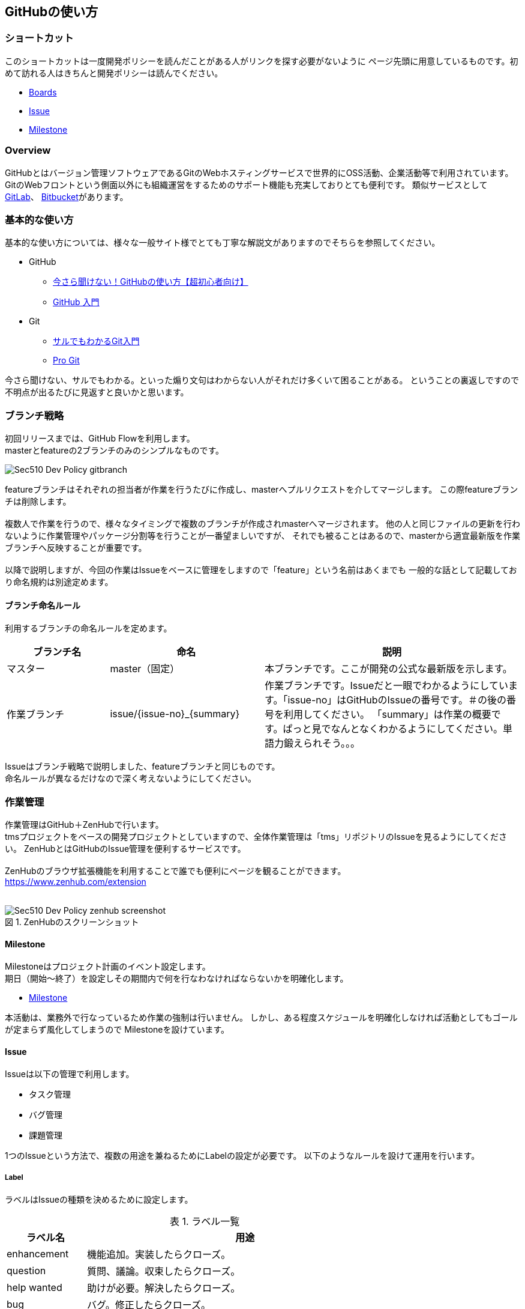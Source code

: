 == GitHubの使い方
:toc: left
:toclevel: 2
:toc-title: 目次
:figure-caption: 図
:table-caption: 表
:imagesdir: images
:homepage: https://traningmanagementsystem.github.io/devlog/

=== ショートカット
このショートカットは一度開発ポリシーを読んだことがある人がリンクを探す必要がないように
ページ先頭に用意しているものです。初めて訪れる人はきちんと開発ポリシーは読んでください。

* https://github.com/TraningManagementSystem/tms#boards[Boards]
* https://github.com/TraningManagementSystem/tms/issues[Issue]
* https://github.com/TraningManagementSystem/tms/milestones?direction=asc&sort=due_date&state=open[Milestone]

=== Overview
GitHubとはバージョン管理ソフトウェアであるGitのWebホスティングサービスで世界的にOSS活動、企業活動等で利用されています。
GitのWebフロントという側面以外にも組織運営をするためのサポート機能も充実しておりとても便利です。
類似サービスとして https://about.gitlab.com/[GitLab]、 https://bitbucket.org/product[Bitbucket]があります。


=== 基本的な使い方
基本的な使い方については、様々な一般サイト様でとても丁寧な解説文がありますのでそちらを参照してください。

* GitHub
** https://techacademy.jp/magazine/6235[今さら聞けない！GitHubの使い方【超初心者向け】]
** https://qiita.com/ay3/items/8d758ebde41d256a32dc[GitHub 入門]

* Git
** https://www.backlog.jp/git-guide/[サルでもわかるGit入門]
** https://progit-ja.github.io/[Pro Git]

今さら聞けない、サルでもわかる。といった煽り文句はわからない人がそれだけ多くいて困ることがある。
ということの裏返しですので不明点が出るたびに見返すと良いかと思います。

=== ブランチ戦略
初回リリースまでは、GitHub Flowを利用します。 +
masterとfeatureの2ブランチのみのシンプルなものです。

image::Sec510_Dev_Policy_gitbranch.png[]

featureブランチはそれぞれの担当者が作業を行うたびに作成し、masterへプルリクエストを介してマージします。
この際featureブランチは削除します。 +
 +
複数人で作業を行うので、様々なタイミングで複数のブランチが作成されmasterへマージされます。
他の人と同じファイルの更新を行わないように作業管理やパッケージ分割等を行うことが一番望ましいですが、
それでも被ることはあるので、masterから適宜最新版を作業ブランチへ反映することが重要です。 +
 +
以降で説明しますが、今回の作業はIssueをベースに管理をしますので「feature」という名前はあくまでも
一般的な話として記載しており命名規約は別途定めます。


==== ブランチ命名ルール
利用するブランチの命名ルールを定めます。

[options="header", cols="20,30,50"]
|===

|ブランチ名
|命名
|説明

|マスター
|master（固定）
|本ブランチです。ここが開発の公式な最新版を示します。

|作業ブランチ
|issue/{issue-no}_{summary}
|作業ブランチです。Issueだと一眼でわかるようにしています。「issue-no」はGitHubのIssueの番号です。＃の後の番号を利用してください。
「summary」は作業の概要です。ぱっと見でなんとなくわかるようにしてください。単語力鍛えられそう。。。

|===

Issueはブランチ戦略で説明しました、featureブランチと同じものです。 +
命名ルールが異なるだけなので深く考えないようにしてください。


=== 作業管理
作業管理はGitHub＋ZenHubで行います。 +
tmsプロジェクトをベースの開発プロジェクトとしていますので、全体作業管理は「tms」リポジトリのIssueを見るようにしてください。
ZenHubとはGitHubのIssue管理を便利するサービスです。 +
 +
ZenHubのブラウザ拡張機能を利用することで誰でも便利にページを観ることができます。 +
https://www.zenhub.com/extension +
 +

.ZenHubのスクリーンショット
image::Sec510_Dev_Policy_zenhub_screenshot.png[]


==== Milestone
Milestoneはプロジェクト計画のイベント設定します。 +
期日（開始〜終了）を設定しその期間内で何を行なわなければならないかを明確化します。 +

* https://github.com/TraningManagementSystem/tms/milestones?direction=asc&sort=due_date&state=open[Milestone]

本活動は、業務外で行なっているため作業の強制は行いません。
しかし、ある程度スケジュールを明確化しなければ活動としてもゴールが定まらず風化してしまうので
Milestoneを設けています。

==== Issue
Issueは以下の管理で利用します。

* タスク管理
* バグ管理
* 課題管理

1つのIssueという方法で、複数の用途を兼ねるためにLabelの設定が必要です。
以下のようなルールを設けて運用を行います。

===== Label
ラベルはIssueの種類を決めるために設定します。

.ラベル一覧
[options="header",cols="20,80"]
|===
|ラベル名 |用途

|enhancement
|機能追加。実装したらクローズ。

|question
|質問、議論。収束したらクローズ。

|help wanted
|助けが必要。解決したらクローズ。

|bug
|バグ。修正したらクローズ。

|duplicate
|他のイシューと重複している。重複先のイシューにリンクしてクローズ。

|invalid
|間違い、勘違い、実現不可能。対応しない理由を書いてクローズ。

|wontfix
|既知バグであるが、対応しないバグ。対応しない理由を書いてクローズ。


|===

===== Projects
Issueが属するプロジェクトを指定します。 +
今回は「TrainingManagementSystem」を指定する。 +

===== Milestone
Issueが属するMilestoneを指定します。 +
今回は、以下のリンクに存在するMilestoneから選択してください。

- https://github.com/TraningManagementSystem/tms/milestones?direction=asc&sort=due_date&state=open[Milestone]

===== Release
Issueが属するReleaseの版を指定する。

==== Boardの使い方（ZenHub）
